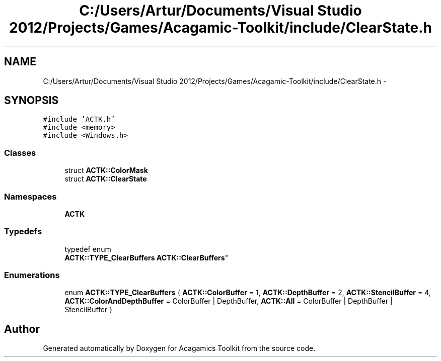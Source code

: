 .TH "C:/Users/Artur/Documents/Visual Studio 2012/Projects/Games/Acagamic-Toolkit/include/ClearState.h" 3 "Thu Apr 3 2014" "Acagamics Toolkit" \" -*- nroff -*-
.ad l
.nh
.SH NAME
C:/Users/Artur/Documents/Visual Studio 2012/Projects/Games/Acagamic-Toolkit/include/ClearState.h \- 
.SH SYNOPSIS
.br
.PP
\fC#include 'ACTK\&.h'\fP
.br
\fC#include <memory>\fP
.br
\fC#include <Windows\&.h>\fP
.br

.SS "Classes"

.in +1c
.ti -1c
.RI "struct \fBACTK::ColorMask\fP"
.br
.ti -1c
.RI "struct \fBACTK::ClearState\fP"
.br
.in -1c
.SS "Namespaces"

.in +1c
.ti -1c
.RI "\fBACTK\fP"
.br
.in -1c
.SS "Typedefs"

.in +1c
.ti -1c
.RI "typedef enum 
.br
\fBACTK::TYPE_ClearBuffers\fP \fBACTK::ClearBuffers\fP"
.br
.in -1c
.SS "Enumerations"

.in +1c
.ti -1c
.RI "enum \fBACTK::TYPE_ClearBuffers\fP { \fBACTK::ColorBuffer\fP = 1, \fBACTK::DepthBuffer\fP = 2, \fBACTK::StencilBuffer\fP = 4, \fBACTK::ColorAndDepthBuffer\fP = ColorBuffer | DepthBuffer, \fBACTK::All\fP = ColorBuffer | DepthBuffer | StencilBuffer }"
.br
.in -1c
.SH "Author"
.PP 
Generated automatically by Doxygen for Acagamics Toolkit from the source code\&.
